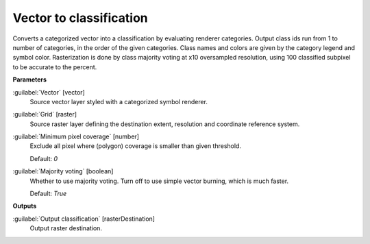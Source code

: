 .. _Vector to classification:

************************
Vector to classification
************************

Converts a categorized vector into a classification by evaluating renderer categories. Output class ids run from 1 to number of categories, in the order of the given categories. Class names and colors are given by the category legend and symbol color. 
Rasterization is done by class majority voting at x10 oversampled resolution, using 100 classified subpixel to be accurate to the percent.

**Parameters**


:guilabel:`Vector` [vector]
    Source vector layer styled with a categorized symbol renderer.


:guilabel:`Grid` [raster]
    Source raster layer defining the destination extent, resolution and coordinate reference system.


:guilabel:`Minimum pixel coverage` [number]
    Exclude all pixel where (polygon) coverage is smaller than given threshold.

    Default: *0*


:guilabel:`Majority voting` [boolean]
    Whether to use majority voting. Turn off to use simple vector burning, which is much faster.

    Default: *True*

**Outputs**


:guilabel:`Output classification` [rasterDestination]
    Output raster destination.

